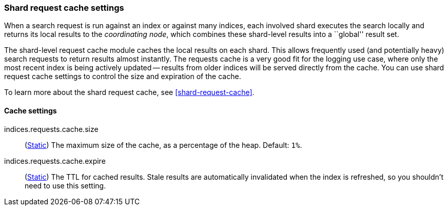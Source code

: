 [[shard-request-cache-settings]]
=== Shard request cache settings

When a search request is run against an index or against many indices, each
involved shard executes the search locally and returns its local results to
the _coordinating node_, which combines these shard-level results into a
``global'' result set.

The shard-level request cache module caches the local results on each shard.
This allows frequently used (and potentially heavy) search requests to return
results almost instantly. The requests cache is a very good fit for the logging
use case, where only the most recent index is being actively updated --
results from older indices will be served directly from the cache. You can use shard request cache settings to control the size and expiration of the cache.

To learn more about the shard request cache, see <<shard-request-cache>>.

[discrete]
==== Cache settings

indices.requests.cache.size::
(<<static-cluster-setting,Static>>) The maximum size of the cache, as a percentage of the heap. Default: `1%`.

indices.requests.cache.expire::
(<<static-cluster-setting,Static>>) The TTL for cached results. Stale results are automatically invalidated when the index is refreshed, so you shouldn't need to use this setting.

